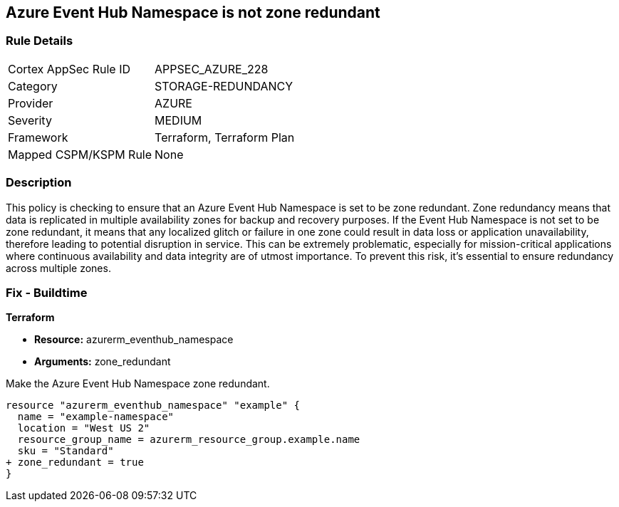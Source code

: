 
== Azure Event Hub Namespace is not zone redundant

=== Rule Details

[cols="1,3"]
|===
|Cortex AppSec Rule ID |APPSEC_AZURE_228
|Category |STORAGE-REDUNDANCY
|Provider |AZURE
|Severity |MEDIUM
|Framework |Terraform, Terraform Plan
|Mapped CSPM/KSPM Rule |None
|===


=== Description

This policy is checking to ensure that an Azure Event Hub Namespace is set to be zone redundant. Zone redundancy means that data is replicated in multiple availability zones for backup and recovery purposes. If the Event Hub Namespace is not set to be zone redundant, it means that any localized glitch or failure in one zone could result in data loss or application unavailability, therefore leading to potential disruption in service. This can be extremely problematic, especially for mission-critical applications where continuous availability and data integrity are of utmost importance. To prevent this risk, it's essential to ensure redundancy across multiple zones.

=== Fix - Buildtime

*Terraform*

* *Resource:* azurerm_eventhub_namespace
* *Arguments:* zone_redundant

Make the Azure Event Hub Namespace zone redundant. 

[source,go]
----
resource "azurerm_eventhub_namespace" "example" {
  name = "example-namespace"
  location = "West US 2"
  resource_group_name = azurerm_resource_group.example.name
  sku = "Standard"
+ zone_redundant = true
}
----

